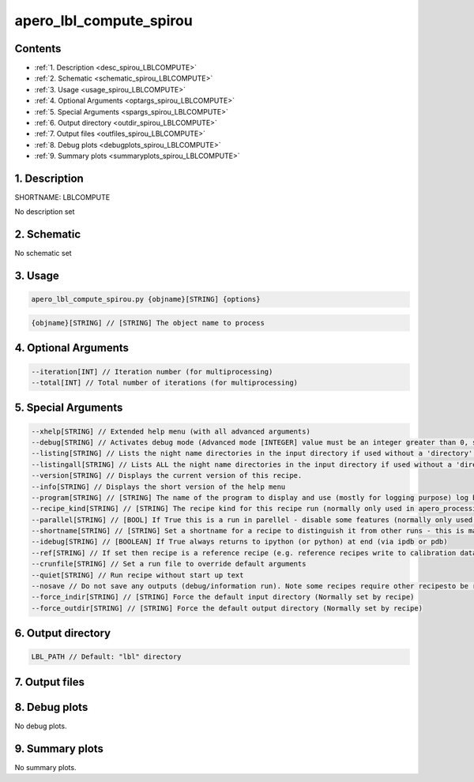 
.. _recipes_spirou_lblcompute:


################################################################################
apero_lbl_compute_spirou
################################################################################



Contents
================================================================================

* :ref:`1. Description <desc_spirou_LBLCOMPUTE>`
* :ref:`2. Schematic <schematic_spirou_LBLCOMPUTE>`
* :ref:`3. Usage <usage_spirou_LBLCOMPUTE>`
* :ref:`4. Optional Arguments <optargs_spirou_LBLCOMPUTE>`
* :ref:`5. Special Arguments <spargs_spirou_LBLCOMPUTE>`
* :ref:`6. Output directory <outdir_spirou_LBLCOMPUTE>`
* :ref:`7. Output files <outfiles_spirou_LBLCOMPUTE>`
* :ref:`8. Debug plots <debugplots_spirou_LBLCOMPUTE>`
* :ref:`9. Summary plots <summaryplots_spirou_LBLCOMPUTE>`


1. Description
================================================================================


.. _desc_spirou_LBLCOMPUTE:


SHORTNAME: LBLCOMPUTE


No description set


2. Schematic
================================================================================


.. _schematic_spirou_LBLCOMPUTE:


No schematic set


3. Usage
================================================================================


.. _usage_spirou_LBLCOMPUTE:


.. code-block:: 

    apero_lbl_compute_spirou.py {objname}[STRING] {options}


.. code-block:: 

     {objname}[STRING] // [STRING] The object name to process


4. Optional Arguments
================================================================================


.. _optargs_spirou_LBLCOMPUTE:


.. code-block:: 

     --iteration[INT] // Iteration number (for multiprocessing)
     --total[INT] // Total number of iterations (for multiprocessing)


5. Special Arguments
================================================================================


.. _spargs_spirou_LBLCOMPUTE:


.. code-block:: 

     --xhelp[STRING] // Extended help menu (with all advanced arguments)
     --debug[STRING] // Activates debug mode (Advanced mode [INTEGER] value must be an integer greater than 0, setting the debug level)
     --listing[STRING] // Lists the night name directories in the input directory if used without a 'directory' argument or lists the files in the given 'directory' (if defined). Only lists up to 15 files/directories
     --listingall[STRING] // Lists ALL the night name directories in the input directory if used without a 'directory' argument or lists the files in the given 'directory' (if defined)
     --version[STRING] // Displays the current version of this recipe.
     --info[STRING] // Displays the short version of the help menu
     --program[STRING] // [STRING] The name of the program to display and use (mostly for logging purpose) log becomes date | {THIS STRING} | Message
     --recipe_kind[STRING] // [STRING] The recipe kind for this recipe run (normally only used in apero_processing.py)
     --parallel[STRING] // [BOOL] If True this is a run in parellel - disable some features (normally only used in apero_processing.py)
     --shortname[STRING] // [STRING] Set a shortname for a recipe to distinguish it from other runs - this is mainly for use with apero processing but will appear in the log database
     --idebug[STRING] // [BOOLEAN] If True always returns to ipython (or python) at end (via ipdb or pdb)
     --ref[STRING] // If set then recipe is a reference recipe (e.g. reference recipes write to calibration database as reference calibrations)
     --crunfile[STRING] // Set a run file to override default arguments
     --quiet[STRING] // Run recipe without start up text
     --nosave // Do not save any outputs (debug/information run). Note some recipes require other recipesto be run. Only use --nosave after previous recipe runs have been run successfully at least once.
     --force_indir[STRING] // [STRING] Force the default input directory (Normally set by recipe)
     --force_outdir[STRING] // [STRING] Force the default output directory (Normally set by recipe)


6. Output directory
================================================================================


.. _outdir_spirou_LBLCOMPUTE:


.. code-block:: 

    LBL_PATH // Default: "lbl" directory


7. Output files
================================================================================


.. _outfiles_spirou_LBLCOMPUTE:


.. csv-table:: Outputs
   :file: rout_LBLCOMPUTE.csv
   :header-rows: 1
   :class: csvtable


8. Debug plots
================================================================================


.. _debugplots_spirou_LBLCOMPUTE:


No debug plots.


9. Summary plots
================================================================================


.. _summaryplots_spirou_LBLCOMPUTE:


No summary plots.

